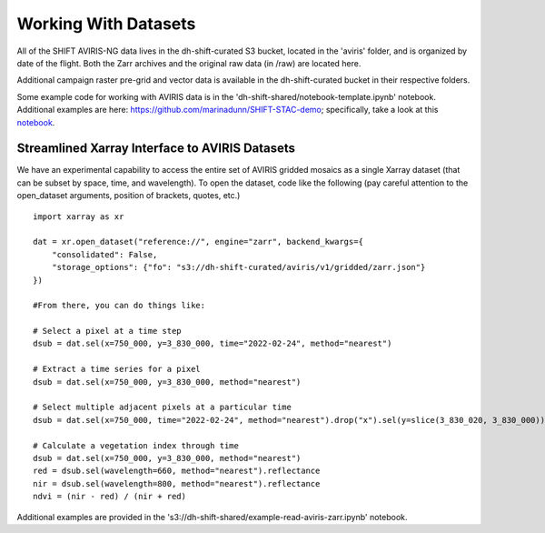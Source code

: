 =====================
Working With Datasets
=====================

All of the SHIFT AVIRIS-NG data lives in the dh-shift-curated S3 bucket, located in the 'aviris' folder, and is organized by date of the flight. Both the Zarr archives and the original raw data (in /raw) are located here.


Additional campaign raster pre-grid and vector data is available in the dh-shift-curated bucket in their respective folders.


Some example code for working with AVIRIS data is in the 'dh-shift-shared/notebook-template.ipynb' notebook. Additional examples are here: https://github.com/marinadunn/SHIFT-STAC-demo; specifically, take a look at this `notebook`_.

    .. _notebook: https://github.com/dieumynguyen/SHIFT-STAC-demo/blob/main/data_visualization_demo.ipynb

Streamlined Xarray Interface to AVIRIS Datasets
===============================================

We have an experimental capability to access the entire set of AVIRIS gridded mosaics as a single Xarray dataset (that can be subset by space, time, and wavelength). To open the dataset, code like the following (pay careful attention to the open_dataset arguments, position of brackets, quotes, etc.)

::

    import xarray as xr

    dat = xr.open_dataset("reference://", engine="zarr", backend_kwargs={
        "consolidated": False,
        "storage_options": {"fo": "s3://dh-shift-curated/aviris/v1/gridded/zarr.json"}
    })

    #From there, you can do things like:

    # Select a pixel at a time step
    dsub = dat.sel(x=750_000, y=3_830_000, time="2022-02-24", method="nearest")

    # Extract a time series for a pixel
    dsub = dat.sel(x=750_000, y=3_830_000, method="nearest")

    # Select multiple adjacent pixels at a particular time
    dsub = dat.sel(x=750_000, time="2022-02-24", method="nearest").drop("x").sel(y=slice(3_830_020, 3_830_000))

    # Calculate a vegetation index through time
    dsub = dat.sel(x=750_000, y=3_830_000, method="nearest")
    red = dsub.sel(wavelength=660, method="nearest").reflectance
    nir = dsub.sel(wavelength=800, method="nearest").reflectance
    ndvi = (nir - red) / (nir + red)

Additional examples are provided in the 's3://dh-shift-shared/example-read-aviris-zarr.ipynb' notebook.

